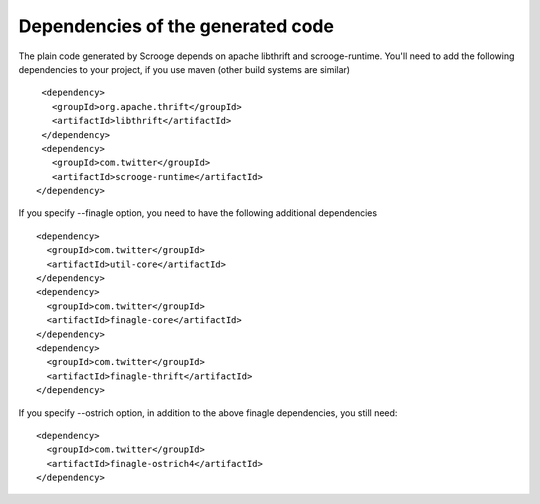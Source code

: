 Dependencies of the generated code
==================================

The plain code generated by Scrooge depends on apache libthrift and scrooge-runtime.
You'll need to add the following dependencies to your project, if you use maven (other
build systems are similar)

::

        <dependency>
          <groupId>org.apache.thrift</groupId>
          <artifactId>libthrift</artifactId>
        </dependency>
        <dependency>
          <groupId>com.twitter</groupId>
          <artifactId>scrooge-runtime</artifactId>
       </dependency>

If you specify --finagle option, you need to have the following additional dependencies

::

       <dependency>
         <groupId>com.twitter</groupId>
         <artifactId>util-core</artifactId>
       </dependency>
       <dependency>
         <groupId>com.twitter</groupId>
         <artifactId>finagle-core</artifactId>
       </dependency>
       <dependency>
         <groupId>com.twitter</groupId>
         <artifactId>finagle-thrift</artifactId>
       </dependency>

If you specify --ostrich option, in addition to the above finagle dependencies, you
still need:

::

       <dependency>
         <groupId>com.twitter</groupId>
         <artifactId>finagle-ostrich4</artifactId>
       </dependency>
